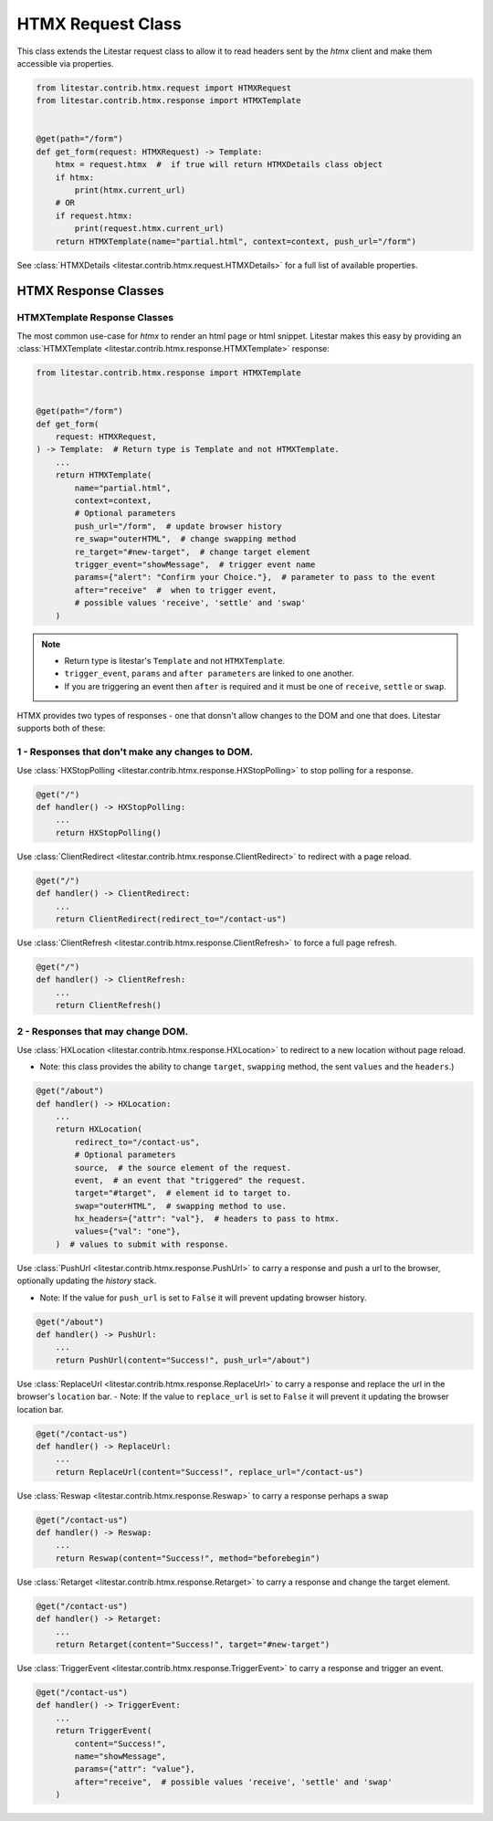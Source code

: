 HTMX Request Class
=====================

This class extends the Litestar request class to allow it to read headers sent by the `htmx` client and make them accessible via properties.

.. code-block:: python

    from litestar.contrib.htmx.request import HTMXRequest
    from litestar.contrib.htmx.response import HTMXTemplate


    @get(path="/form")
    def get_form(request: HTMXRequest) -> Template:
        htmx = request.htmx  #  if true will return HTMXDetails class object
        if htmx:
            print(htmx.current_url)
        # OR
        if request.htmx:
            print(request.htmx.current_url)
        return HTMXTemplate(name="partial.html", context=context, push_url="/form")


See :class:`HTMXDetails <litestar.contrib.htmx.request.HTMXDetails>` for a full list of available properties.


HTMX Response Classes
---------------------


HTMXTemplate Response Classes
~~~~~~~~~~~~~~~~~~~~~~~~~~~~~

The most common  use-case for `htmx` to render an html page or html snippet. Litestar makes this easy by providing
an :class:`HTMXTemplate <litestar.contrib.htmx.response.HTMXTemplate>` response:

.. code-block:: python

    from litestar.contrib.htmx.response import HTMXTemplate


    @get(path="/form")
    def get_form(
        request: HTMXRequest,
    ) -> Template:  # Return type is Template and not HTMXTemplate.
        ...
        return HTMXTemplate(
            name="partial.html",
            context=context,
            # Optional parameters
            push_url="/form",  # update browser history
            re_swap="outerHTML",  # change swapping method
            re_target="#new-target",  # change target element
            trigger_event="showMessage",  # trigger event name
            params={"alert": "Confirm your Choice."},  # parameter to pass to the event
            after="receive"  #  when to trigger event,
            # possible values 'receive', 'settle' and 'swap'
        )

.. note::
    - Return type is litestar's ``Template`` and not ``HTMXTemplate``.
    - ``trigger_event``, ``params`` and ``after parameters`` are linked to one another.
    - If you are triggering an event then ``after`` is required and it must be one of ``receive``, ``settle`` or ``swap``.

HTMX provides two types of responses - one that donsn't allow changes to the DOM and one that does.
Litestar supports both of these:

1 - Responses that don't make any changes to DOM.
~~~~~~~~~~~~~~~~~~~~~~~~~~~~~~~~~~~~~~~~~~~~~~~~~

Use :class:`HXStopPolling <litestar.contrib.htmx.response.HXStopPolling>` to stop polling for a response.

.. code-block:: python

    @get("/")
    def handler() -> HXStopPolling:
        ...
        return HXStopPolling()

Use :class:`ClientRedirect  <litestar.contrib.htmx.response.ClientRedirect>` to redirect with a page reload.

.. code-block:: python

    @get("/")
    def handler() -> ClientRedirect:
        ...
        return ClientRedirect(redirect_to="/contact-us")

Use :class:`ClientRefresh  <litestar.contrib.htmx.response.ClientRefresh>` to force a full page refresh.

.. code-block:: python

    @get("/")
    def handler() -> ClientRefresh:
        ...
        return ClientRefresh()

2 - Responses that may change DOM.
~~~~~~~~~~~~~~~~~~~~~~~~~~~~~~~~~~

Use :class:`HXLocation <litestar.contrib.htmx.response.HXLocation>` to redirect to a new location without page reload.

- Note: this class provides the ability to change ``target``, ``swapping`` method, the sent ``values`` and the ``headers``.)

.. code-block:: python

    @get("/about")
    def handler() -> HXLocation:
        ...
        return HXLocation(
            redirect_to="/contact-us",
            # Optional parameters
            source,  # the source element of the request.
            event,  # an event that "triggered" the request.
            target="#target",  # element id to target to.
            swap="outerHTML",  # swapping method to use.
            hx_headers={"attr": "val"},  # headers to pass to htmx.
            values={"val": "one"},
        )  # values to submit with response.

Use :class:`PushUrl <litestar.contrib.htmx.response.PushUrl>` to carry a response and push a url to the browser, optionally updating the `history` stack.

- Note: If the value for ``push_url`` is set to ``False`` it will prevent updating browser history.

.. code-block:: python

    @get("/about")
    def handler() -> PushUrl:
        ...
        return PushUrl(content="Success!", push_url="/about")

Use :class:`ReplaceUrl <litestar.contrib.htmx.response.ReplaceUrl>` to carry a response and replace the url in the browser's ``location`` bar.
- Note: If the value to ``replace_url`` is set to ``False`` it will prevent it updating the browser location bar.

.. code-block:: python

    @get("/contact-us")
    def handler() -> ReplaceUrl:
        ...
        return ReplaceUrl(content="Success!", replace_url="/contact-us")

Use :class:`Reswap <litestar.contrib.htmx.response.Reswap>` to carry a response perhaps a swap

.. code-block:: python

    @get("/contact-us")
    def handler() -> Reswap:
        ...
        return Reswap(content="Success!", method="beforebegin")

Use :class:`Retarget <litestar.contrib.htmx.response.Retarget>` to carry a response and change the target element.

.. code-block:: python

    @get("/contact-us")
    def handler() -> Retarget:
        ...
        return Retarget(content="Success!", target="#new-target")

Use :class:`TriggerEvent <litestar.contrib.htmx.response.TriggerEvent>` to carry a response and trigger an event.

.. code-block:: python

    @get("/contact-us")
    def handler() -> TriggerEvent:
        ...
        return TriggerEvent(
            content="Success!",
            name="showMessage",
            params={"attr": "value"},
            after="receive",  # possible values 'receive', 'settle' and 'swap'
        )
